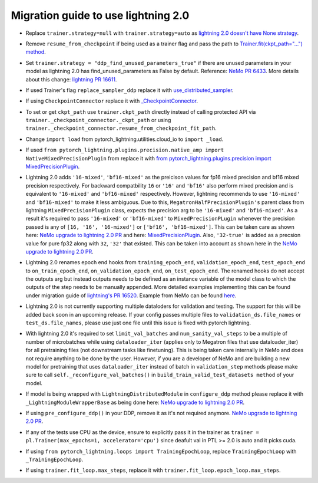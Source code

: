 Migration guide to use lightning 2.0
============

.. # define a hard line break for html
.. |br| raw:: html

    <br />

.. _dummy_header:

* Replace ``trainer.strategy=null`` with ``trainer.strategy=auto`` as 
  `lightning 2.0 doesn't have None strategy <https://lightning.ai/docs/pytorch/stable/common/trainer.html#:~:text=strategy%20(Union%5Bstr%2C%20Strategy%5D)%20%E2%80%93%20Supports%20different%20training%20strategies%20with%20aliases%20as%20well%20custom%20strategies.%20Default%3A%20%22auto%22.>`_.
..
* Remove ``resume_from_checkpoint`` if being used as a trainer flag and pass the path to 
  `Trainer.fit(ckpt_path="...") method <https://lightning.ai/docs/pytorch/stable/upgrade/from_1_9.html#:~:text=used%20Trainer%E2%80%99s%20flag%20resume_from_checkpoint>`_.
..
* Set ``trainer.strategy = "ddp_find_unused_parameters_true"`` if there are unused parameters in your model as lightning 2.0 has find_unused_parameters as False by default. 
  Reference: `NeMo PR 6433 <https://github.com/NVIDIA/NeMo/pull/6433/files#:~:text=Resolve%20conversation-,cfg.trainer.strategy%20%3D%20%22ddp_find_unused_parameters_true%22,-logging.info>`_. 
  More details about this change: `lightning PR 16611 <https://github.com/Lightning-AI/lightning/pull/16611>`_.
..
* If used Trainer's flag ``replace_sampler_ddp`` replace it with 
  `use_distributed_sampler <https://lightning.ai/docs/pytorch/stable/upgrade/from_1_9.html#:~:text=use%20use_distributed_sampler%3B%20the%20sampler%20gets%20created%20not%20only%20for%20the%20DDP%20strategies>`_.
..
* If using ``CheckpointConnector`` replace it with `_CheckpointConnector <https://github.com/NVIDIA/NeMo/pull/6433/files#diff-fbee9218112b5eb07e4b799b868cbe3ab582336157bde6dc7c881daa63965ff5R20>`_.
..
* To set or get ``ckpt_path`` use ``trainer.ckpt_path`` directly instead of calling protected API via ``trainer._checkpoint_connector._ckpt_path`` 
  or using ``trainer._checkpoint_connector.resume_from_checkpoint_fit_path``.
..
* Change ``import load`` from pytorch_lightning.utilities.cloud_io to ``import _load``.
..
* If used ``from pytorch_lightning.plugins.precision.native_amp import NativeMixedPrecisionPlugin`` from replace it with 
  `from pytorch_lightning.plugins.precision import MixedPrecisionPlugin <https://lightning.ai/docs/pytorch/stable/upgrade/from_1_9.html#:~:text=used%20the%20pl.plugins.NativeMixedPrecisionPlugin%20plugin>`_. 
..
* Lightning 2.0 adds ``'16-mixed'``, ``'bf16-mixed'`` as the preicison values for fp16 mixed precision and bf16 mixed precision respectively. 
  For backward compatbility ``16`` or ``'16'`` and ``'bf16'`` also perform mixed precision and is equivalent to ``'16-mixed'`` and ``'bf16-mixed'`` 
  respectively. However, lightning recommends to use ``'16-mixed'`` and ``'bf16-mixed'`` to make it less ambiguous. Due to this, ``MegatronHalfPrecisionPlugin's`` 
  parent class from lightning ``MixedPrecisionPlugin`` class, expects the precision arg to be ``'16-mixed'`` and ``'bf16-mixed'``. As a result it's required to 
  pass ``'16-mixed'`` or ``'bf16-mixed'`` to ``MixedPrecisionPLugin`` whenever the precision passed is any of ``[16, '16', '16-mixed']`` or ``['bf16', 'bf16-mixed']``. 
  This can be taken care as shown here: `NeMo upgrade to lightning 2.0 PR <https://github.com/NVIDIA/NeMo/pull/6433/files#diff-c0fc606b0f7750c3444a51159ce5deaa422a8cc4dd1134c504c4df2fdb683d64R140>`_ 
  and here: `MixedPrecisionPlugin <https://github.com/NVIDIA/NeMo/pull/6433/files#diff-c0fc606b0f7750c3444a51159ce5deaa422a8cc4dd1134c504c4df2fdb683d64R148-R152>`_. Also, ``'32-true'`` 
  is added as a precsion value for pure fp32 along with ``32``, ``'32'`` that existed. This can be taken into account as shown here in the `NeMo upgrade to lightning 2.0 PR <https://github.com/NVIDIA/NeMo/pull/6433/files#diff-e93ccae74f4b67d341676afc9f3c7e2c50f751ec64df84eb3b2a86b62029ef76R269>`_.
..
* Lightning 2.0 renames epoch end hooks from ``training_epoch_end``, ``validation_epoch_end``, ``test_epoch_end`` to ``on_train_epoch_end``, 
  ``on_validation_epoch_end``, ``on_test_epoch_end``. The renamed hooks do not accept the outputs arg but instead outputs needs to be defined 
  as an instance variable of the model class to which the outputs of the step needs to be manually appended. More detailed examples implementing 
  this can be found under migration guide of `lightning's PR 16520 <https://github.com/Lightning-AI/lightning/pull/16520>`_. Example from NeMo 
  can be found `here <https://github.com/NVIDIA/NeMo/pull/6433/files#diff-e93ccae74f4b67d341676afc9f3c7e2c50f751ec64df84eb3b2a86b62029ef76R904-R911>`_.
..
* Lightning 2.0 is not currently supporting multiple dataloders for validation and testing. The support for this will be added back soon in an 
  upcoming release. If your config passes multiple files to ``validation_ds.file_names`` or ``test_ds.file_names``, please use just one file 
  until this issue is fixed with pytorch lightning.
..
* With lightning 2.0 it's required to set ``limit_val_batches`` and ``num_sanity_val_steps`` to be a multiple of number of microbatches while 
  using ``dataloader_iter`` (applies only to Megatron files that use dataloader_iter) for all pretraining files (not downstream tasks like finetuning). 
  This is being taken care internally in NeMo and does not require anything to be done by the user. However, if you are a developer of NeMo and are 
  building a new model for pretraining that uses ``dataloader_iter`` instead of batch in ``validation_step`` methods please make sure to call 
  ``self._reconfigure_val_batches()`` in ``build_train_valid_test_datasets method`` of your model.
..
* If model is being wrapped with ``LightningDistributedModule`` in ``configure_ddp`` method please replace it with ``_LightningModuleWrapperBase`` 
  as being done here: `NeMo upgrade to lightning 2.0 PR <https://github.com/NVIDIA/NeMo/pull/6433/files#diff-7667eae242a8ef776bff78cd08e79bc81df4896a450f0a781f6ed317a3dfb7ffR136>`_.
..
* If using ``pre_configure_ddp()`` in your DDP, remove it as it's not required anymore. 
  `NeMo upgrade to lightning 2.0 PR <https://github.com/NVIDIA/NeMo/pull/6433/files#diff-7667eae242a8ef776bff78cd08e79bc81df4896a450f0a781f6ed317a3dfb7ffR148-R150>`_.
..
* If any of the tests use CPU as the device, ensure to explicitly pass it in the trainer as 
  ``trainer = pl.Trainer(max_epochs=1, accelerator='cpu')`` since deafult val in PTL >= 2.0 is auto and it picks cuda.
..
* If using ``from pytorch_lightning.loops import TrainingEpochLoop``, replace ``TrainingEpochLoop`` with ``_TrainingEpochLoop``.
..
* If using ``trainer.fit_loop.max_steps``, replace it with ``trainer.fit_loop.epoch_loop.max_steps``.